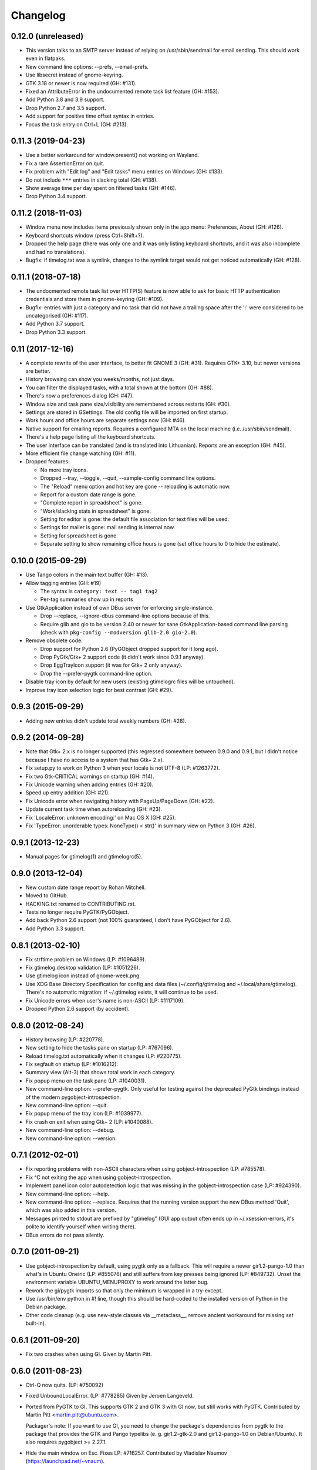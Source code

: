 Changelog
---------

0.12.0 (unreleased)
~~~~~~~~~~~~~~~~~~~

- This version talks to an SMTP server instead of relying on /usr/sbin/sendmail
  for email sending.  This should work even in flatpaks.

- New command line options: --prefs, --email-prefs.

- Use libsecret instead of gnome-keyring.

- GTK 3.18 or newer is now required (GH: #131).

- Fixed an AttributeError in the undocumented remote task list feature
  (GH: #153).

- Add Python 3.8 and 3.9 support.

- Drop Python 2.7 and 3.5 support.

- Add support for positive time offset syntax in entries.
 
- Focus the task entry on Ctrl+L (GH: #213).

0.11.3 (2019-04-23)
~~~~~~~~~~~~~~~~~~~

- Use a better workaround for window.present() not working on Wayland.

- Fix a rare AssertionError on quit.

- Fix problem with "Edit log" and "Edit tasks" menu entries on Windows
  (GH: #133).

- Do not include ``***`` entries in slacking total (GH: #138).

- Show average time per day spent on filtered tasks (GH: #146).

- Drop Python 3.4 support.


0.11.2 (2018-11-03)
~~~~~~~~~~~~~~~~~~~

- Window menu now includes items previously shown only in the app menu:
  Preferences, About (GH: #126).

- Keyboard shortcuts window (press Ctrl+Shift+?).

- Dropped the help page (there was only one and it was only listing keyboard
  shortcuts, and it was also incomplete and had no translations).

- Bugfix: if timelog.txt was a symlink, changes to the symlink target would
  not get noticed automatically (GH: #128).


0.11.1 (2018-07-18)
~~~~~~~~~~~~~~~~~~~

* The undocmented remote task list over HTTP(S) feature is now able to ask
  for basic HTTP authentication credentials and store them in gnome-keyring
  (GH: #109).

* Bugfix: entries with just a category and no task that did not have
  a trailing space after the ':' were considered to be uncategorised
  (GH: #117).

* Add Python 3.7 support.

* Drop Python 3.3 support.


0.11 (2017-12-16)
~~~~~~~~~~~~~~~~~

* A complete rewrite of the user interface, to better fit GNOME 3 (GH: #31).
  Requires GTK+ 3.10, but newer versions are better.

* History browsing can show you weeks/months, not just days.

* You can filter the displayed tasks, with a total shown at the bottom
  (GH: #88).

* There's now a preferences dialog (GH: #47).

* Window size and task pane size/visibility are remembered across
  restarts (GH: #30).

* Settings are stored in GSettings.  The old config file will be imported
  on first startup.

* Work hours and office hours are separate settings now (GH: #46).

* Native support for emailing reports.  Requires a configured MTA on the
  local machine (i.e. /usr/sbin/sendmail).

* There's a help page listing all the keyboard shortcuts.

* The user interface can be translated (and is translated into Lithuanian).
  Reports are an exception (GH: #45).

* More efficient file change watching (GH: #11).

* Dropped features:

  - No more tray icons.
  - Dropped --tray, --toggle, --quit, --sample-config command
    line options.
  - The "Reload" menu option and hot key are gone -- reloading is automatic now.
  - Report for a custom date range is gone.
  - "Complete report in spreadsheet" is gone.
  - "Work/slacking stats in spreadsheet" is gone.
  - Setting for editor is gone: the default file association for text
    files will be used.
  - Settings for mailer is gone: mail sending is internal now.
  - Setting for spreadsheet is gone.
  - Separate setting to show remaining office hours is gone (set office hours
    to 0 to hide the estimate).


0.10.0 (2015-09-29)
~~~~~~~~~~~~~~~~~~~

* Use Tango colors in the main text buffer (GH: #13).

* Allow tagging entries (GH: #19)

  - The syntax is ``category: text -- tag1 tag2``
  - Per-tag summaries show up in reports

* Use GtkApplication instead of own DBus server for enforcing single-instance.

  - Drop --replace, --ignore-dbus command-line options because of this.
  - Require glib and gio to be version 2.40 or newer for sane
    GtkApplication-based command line parsing
    (check with ``pkg-config --modversion glib-2.0 gio-2.0``).

* Remove obsolete code:

  - Drop support for Python 2.6 (PyGObject dropped support for it long ago).
  - Drop PyGtk/Gtk+ 2 support code (it didn't work since 0.9.1 anyway).
  - Drop EggTrayIcon support (it was for Gtk+ 2 only anyway).
  - Drop the --prefer-pygtk command-line option.

* Disable tray icon by default for new users (existing gtimelogrc files will be
  untouched).

* Improve tray icon selection logic for best contrast (GH: #29).


0.9.3 (2015-09-29)
~~~~~~~~~~~~~~~~~~

* Adding new entries didn't update total weekly numbers (GH: #28).


0.9.2 (2014-09-28)
~~~~~~~~~~~~~~~~~~
* Note that Gtk+ 2.x is no longer supported (this regressed somewhere between
  0.9.0 and 0.9.1, but I didn't notice because I have no access to a system
  that has Gtk+ 2.x).
* Fix setup.py to work on Python 3 when your locale is not UTF-8 (LP: #1263772).
* Fix two Gtk-CRITICAL warnings on startup (GH: #14).
* Fix Unicode warning when adding entries (GH: #20).
* Speed up entry addition (GH: #21).
* Fix Unicode error when navigating history with PageUp/PageDown (GH: #22).
* Update current task time when autoreloading (GH: #23).
* Fix 'LocaleError: unknown encoding:' on Mac OS X (GH: #25).
* Fix 'TypeError: unorderable types: NoneType() < str()' in summary view
  on Python 3 (GH: #26).


0.9.1 (2013-12-23)
~~~~~~~~~~~~~~~~~~
* Manual pages for gtimelog(1) and gtimelogrc(5).


0.9.0 (2013-12-04)
~~~~~~~~~~~~~~~~~~
* New custom date range report by Rohan Mitchell.
* Moved to GitHub.
* HACKING.txt renamed to CONTRIBUTING.rst.
* Tests no longer require PyGTK/PyGObject.
* Add back Python 2.6 support (not 100% guaranteed, I don't have
  PyGObject for 2.6).
* Add Python 3.3 support.


0.8.1 (2013-02-10)
~~~~~~~~~~~~~~~~~~
* Fix strftime problem on Windows (LP: #1096489).
* Fix gtimelog.desktop validation (LP: #1051226).
* Use gtimelog icon instead of gnome-week.png.
* Use XDG Base Directory Specification for config and data files
  (~/.config/gtimelog and ~/.local/share/gtimelog).  There's no automatic
  migration: if ~/.gtimelog exists, it will continue to be used.
* Fix Unicode errors when user's name is non-ASCII (LP: #1117109).
* Dropped Python 2.6 support (by accident).


0.8.0 (2012-08-24)
~~~~~~~~~~~~~~~~~~
* History browsing (LP: #220778).
* New setting to hide the tasks pane on startup (LP: #767096).
* Reload timelog.txt automatically when it changes (LP: #220775).
* Fix segfault on startup (LP: #1016212).
* Summary view (Alt-3) that shows total work in each category.
* Fix popup menu on the task pane (LP: #1040031).
* New command-line option: --prefer-pygtk.  Only useful for testing against the
  deprecated PyGtk bindings instead of the modern pygobject-introspection.
* New command-line option: --quit.
* Fix popup menu of the tray icon (LP: #1039977).
* Fix crash on exit when using Gtk+ 2 (LP: #1040088).
* New command-line option: --debug.
* New command-line option: --version.


0.7.1 (2012-02-01)
~~~~~~~~~~~~~~~~~~
* Fix reporting problems with non-ASCII characters when using
  gobject-introspection (LP: #785578).
* Fix ^C not exiting the app when using gobject-introspection.
* Implement panel icon color autodetection logic that was missing in the
  gobject-introspection case (LP: #924390).
* New command-line option: --help.
* New command-line option: --replace.  Requires that the running version
  support the new DBus method 'Quit', which was also added in this version.
* Messages printed to stdout are prefixed by "gtimelog" (GUI app output often
  ends up in ~/.xsession-errors, it's polite to identify yourself when writing
  there).
* DBus errors do not pass silently.


0.7.0 (2011-09-21)
~~~~~~~~~~~~~~~~~~
* Use gobject-introspection by default, using pygtk only as a fallback.  This
  will require a newer gir1.2-pango-1.0 than what's in Ubuntu Oneiric
  (LP: #855076) and still suffers from key presses being ignored
  (LP: #849732).  Unset the environment variable UBUNTU_MENUPROXY to work
  around the latter bug.
* Rework the gi/pygtk imports so that only the minimum is wrapped in a
  try-except.
* Use /usr/bin/env python in #! line, though this should be hard-coded to the
  installed version of Python in the Debian package.
* Other code cleanup (e.g. use new-style classes via __metaclass__, remove
  ancient workaround for missing `set` built-in).


0.6.1 (2011-09-20)
~~~~~~~~~~~~~~~~~~
* Fix two crashes when using GI.  Given by Martin Pitt.


0.6.0 (2011-08-23)
~~~~~~~~~~~~~~~~~~
* Ctrl-Q now quits.  (LP: #750092)
* Fixed UnboundLocalError.  (LP: #778285)  Given by Jeroen Langeveld.
* Ported from PyGTK to GI. This supports GTK 2 and GTK 3 with GI now, but still
  works with PyGTK.
  Contributed by Martin Pitt <martin.pitt@ubuntu.com>.

  Packager's note: If you want to use GI, you need to change the package's
  dependencies from pygtk to the package that provides the GTK and Pango
  typelibs (e. g. gir1.2-gtk-2.0 and gir1.2-pango-1.0 on Debian/Ubuntu). It
  also requires pygobject >= 2.27.1.

* Hide the main window on Esc.  Fixes LP: #716257.
  Contributed by Vladislav Naumov (https://launchpad.net/~vnaum).


0.5.0 (2011-01-28)
~~~~~~~~~~~~~~~~~~
* Switched from Glade to GtkBuilder.  This fixes those strange theme problems
  GTimeLog had with Ubuntu's Radiance and especially Ambiance. (LP: #644393)

  Packagers note: src/gtimelog/gtimelog.glade is gone, it was replaced by
  src/gtimelog/gtimelog.ui.  It needs to be installed into
  /usr/share/gtimelog/.

* GTimeLog now supports Ubuntu's application indicators.  There's a new
  configuration option, ``prefer_app_indicator``, defaulting to true.
  Fixes LP: #523461.
* GTimeLog tries to detect your theme color and make the tray icon dark or
  bright, for good contrast.  This is a hack that doesn't work reliably, but
  is better than nothing.  Fixes LP: #700428.

  Packagers note: there's a new icon file,
  src/gtimelog/gtimelog-small-bright.png.  It needs to be installed into
  /usr/share/gtimelog/.

* Made GTimeLog a single instance application.  Requires python-dbus.
  The following command line options are supported::

    gtimelog --ignore-dbus
        Always launch a new application instance, do not start the DBus
        service.

    gtimelog --toggle
        If GtimeLog already running, show or hide the GTimeLog window,
        otherwise launch a new application instance.

    gtimelog
        If GtimeLog already running, bring the GTimeLog window to the front,
        otherwise launch a new application instance.

  Contributed by Bruce van der Kooij (https://launchpad.net/~brucevdk),
  Fixes LP: #356495.

* New option: start_in_tray.  Defaults to false.  Contributed by Bruce van der
  Kooij (https://launchpad.net/~brucevdk), as part of his patch for LP:
  #356495.
* New command-line option: --tray.  Makes GTimeLog start minimized, or exit
  without doing anything if it's already running.
* Added some documentation for contributors: HACKING.txt.
* Daily reports include totals by category.  Contributed by Laurynas Speičys
  <laurynas@pov.lt>.
* The tasks pane can be toggled by pressing F9 and has a close button.
* Alternative weekly and monthly report style, can be chosen by adding
  ``report_style = categorized`` to ~/.gtimelog/gtimelogrc.
  Contributed by Laurynas Speičys <laurynas@pov.lt>.
* Bugfix: always preserve the order of entries, even when they have the same
  timestamp (LP: #708825).


0.4.0 (2010-09-03)
~~~~~~~~~~~~~~~~~~
* Added configuration variable 'chronological' to control initial view of
  either Chronological (True) or Grouped (False).  Contributed by Barry Warsaw
  <barry@python.org> (LP: #628876)
* Recognize $GTIMELOG_HOME environment variable to use something other than
  ~/.gtimelog as the configuration directory.  Contributed by Barry Warsaw
  <barry@python.org> (LP: #628873)
* Changed application name to 'GTimeLog Time Tracker' in the desktop file
  (Debian #595280)


0.3.2 (2010-07-22)
~~~~~~~~~~~~~~~~~~
* Double-clicking a category in task list tries hard to focus the input box
  (fixes: https://bugs.launchpad.net/gtimelog/+bug/608734).
* Change default mailer to quote the command passed to x-terminal-emulator -e;
  this makes it work with Terminator (also tested with xterm and
  gnome-terminal).  Fixes https://bugs.launchpad.net/gtimelog/+bug/592552.

  Note: if you've used gtimelog before, you'll have to manually edit
  ~/.gtimelog/gtimelogrc and change the mailer line from

    mailer = x-terminal-emulator -e mutt -H %s

  to

    mailer = x-terminal-emulator -e "mutt -H %s"

* Use xdg-open by default for editing timelog.txt and opening spreadsheets.
  Fixes https://bugs.launchpad.net/gtimelog/+bug/592560.

  Note: if you've used gtimelog before, you'll have to manually edit
  ~/.gtimelog/gtimelogrc and change

    editor = gvim
    spreadhsheet = oocalc %s

  to

    editor = xdg-open
    spreadsheet = xdg-open %s


0.3.1 (2009-12-18)
~~~~~~~~~~~~~~~~~~
* Fixed broken sdist (by adding MANIFEST.in, since setuptools doesn't
  understand bzr by default).
* Added Makefile for convenience (make distcheck, make release).


0.3 (2009-12-17)
~~~~~~~~~~~~~~~~
* Fix DeprecationWarning: the sets module is deprecated.
* Use gtk.StatusIcon if egg.trayicon is not available
  (https://bugs.launchpad.net/gtimelog/+bug/209798).
* Option to select between old-style and new-style the tray icons:
  'prefer_old_tray_icon' in ~/.gtimelog/gtimelogrc
* Option to disable the tray icon altogether by adding 'show_tray_icon = no' to
  ~/.gtimelog/gtimelogrc (https://bugs.launchpad.net/gtimelog/+bug/255618).
* Handle directory names with spaces
  (https://bugs.launchpad.net/gtimelog/+bug/328118).
* Show version number in the About dialog
  (https://bugs.launchpad.net/gtimelog/+bug/308750).

Packagers take note: the main module was renamed from gtimelog.gtimelog to
gtimelog.main.  If you have wrapper scripts that used to import 'main'
from gtimelog.gtimelog, you'll have to change them.


0.2.5
~~~~~
* Don't open a console window on Windows.
* Moved the primary GTimeLog source repository to Bazaar hosted on Launchpad.


0.2.4
~~~~~
* Show time spent at the office
  (https://bugs.launchpad.net/gtimelog/+bug/238515).
* Closing the main window minimizes GTimeLog to the system tray
  (https://bugs.launchpad.net/gtimelog/+bug/239271)
* Ability to time-offset new log item
  (https://bugs.launchpad.net/bugs/291356)


0.2.3
~~~~~
* Fix duplicates in the completion popup after you reload the log file
  (https://bugs.launchpad.net/gtimelog/+bug/238505).
* Change status to Beta in setup.py -- while I still consider it to be
  less polished than it should, there are people who find it useful already.


0.2.2
~~~~~
* Tweak setup.py to get a sane page at https://pypi.python.org/pypi/gtimelog/


0.2.1
~~~~~
* Entries with `***` are skipped from reports (bug 209750)
* Help -> Online Documentation opens a browser with some help (bug 209754)
* View -> Tasks allows you to hide the Tasks pane (bug 220773)


0.2.0
~~~~~
* Reorganize the source tree properly.
* Bump intermediate revision number to celebrate.


0.0.85
~~~~~~
* First setuptools-based release (`easy_install gtimelog` now works).


Changes in older versions
~~~~~~~~~~~~~~~~~~~~~~~~~

You'll have to dig through Git logs to discover those, if you're really
that interested: https://github.com/gtimelog/gtimelog/commits
